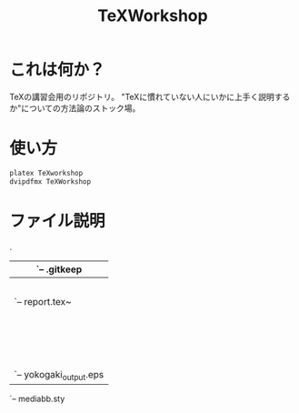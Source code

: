 #+TITLE: TeXWorkshop
#+STARTUP: showall
#+PROPERTY: header-args :results output
* これは何か？
TeXの講習会用のリポジトリ。
"TeXに慣れていない人にいかに上手く説明するか"についての方法論のストック場。

* 使い方
#+BEGIN_SRC sh :results silent
platex TeXworkshop
dvipdfmx TeXWorkshop
#+END_SRC

* ファイル説明

.
|-- #README.org#
|-- Example_wagahai.pdf
|-- Example_wagahai.tex
|-- Preparation.tex
|-- README.org
|-- TeXworkshop.pdf
|-- TeXworkshop.tex                <- 各章の.texファイルをまとめる元締めファイル
|-- _bk                            <- ゴミ箱代わり
|   `-- .gitkeep
|-- differences.tex
|-- exercise                      <- 資源評価報告書用のディレクトリ
|   |-- .latexmkrc
|   |-- 01_title_section.tex
|   |-- manuscript.tex~
|   |-- report.pdf
|   |-- report.tex
|   `-- report.tex~
|-- exercise2.org                 <- 林担当の実習2
|-- exercise2.org~
|-- figs                          <- 図表の格納場所
|   |-- .DS_Store
|   |-- Example_wagahai.ai
|   |-- Example_wagahai.eps
|   |-- Example_wagahai.png
|   |-- large_italic.eps
|   |-- large_italic.png
|   |-- large_italic_out.eps
|   |-- large_italic_out.png
|   |-- macro.eps
|   |-- macro.png
|   |-- redundant.eps
|   |-- redundant.png
|   |-- redundant_out.eps
|   |-- redundant_out.png
|   |-- tategaki.eps
|   |-- tategaki.png
|   |-- yokogaki.eps
|   `-- yokogaki_output.eps
|-- introduction.tex
|-- jlisting.sty
|-- jpaper.cls
|-- main.org                      <- プロジェクト全体を見渡すorgファイル
`-- mediabb.sty

